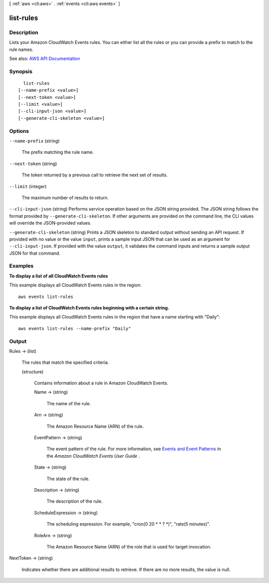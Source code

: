[ :ref:`aws <cli:aws>` . :ref:`events <cli:aws events>` ]

.. _cli:aws events list-rules:


**********
list-rules
**********



===========
Description
===========



Lists your Amazon CloudWatch Events rules. You can either list all the rules or you can provide a prefix to match to the rule names.



See also: `AWS API Documentation <https://docs.aws.amazon.com/goto/WebAPI/events-2015-10-07/ListRules>`_


========
Synopsis
========

::

    list-rules
  [--name-prefix <value>]
  [--next-token <value>]
  [--limit <value>]
  [--cli-input-json <value>]
  [--generate-cli-skeleton <value>]




=======
Options
=======

``--name-prefix`` (string)


  The prefix matching the rule name.

  

``--next-token`` (string)


  The token returned by a previous call to retrieve the next set of results.

  

``--limit`` (integer)


  The maximum number of results to return.

  

``--cli-input-json`` (string)
Performs service operation based on the JSON string provided. The JSON string follows the format provided by ``--generate-cli-skeleton``. If other arguments are provided on the command line, the CLI values will override the JSON-provided values.

``--generate-cli-skeleton`` (string)
Prints a JSON skeleton to standard output without sending an API request. If provided with no value or the value ``input``, prints a sample input JSON that can be used as an argument for ``--cli-input-json``. If provided with the value ``output``, it validates the command inputs and returns a sample output JSON for that command.



========
Examples
========

**To display a list of all CloudWatch Events rules**

This example displays all CloudWatch Events rules in the region::

  aws events list-rules

**To display a list of CloudWatch Events rules beginning with a certain string.**

This example displays all CloudWatch Events rules in the region that have a name starting with "Daily"::

  aws events list-rules --name-prefix "Daily"


======
Output
======

Rules -> (list)

  

  The rules that match the specified criteria.

  

  (structure)

    

    Contains information about a rule in Amazon CloudWatch Events.

    

    Name -> (string)

      

      The name of the rule.

      

      

    Arn -> (string)

      

      The Amazon Resource Name (ARN) of the rule.

      

      

    EventPattern -> (string)

      

      The event pattern of the rule. For more information, see `Events and Event Patterns <http://docs.aws.amazon.com/AmazonCloudWatch/latest/events/CloudWatchEventsandEventPatterns.html>`_ in the *Amazon CloudWatch Events User Guide* .

      

      

    State -> (string)

      

      The state of the rule.

      

      

    Description -> (string)

      

      The description of the rule.

      

      

    ScheduleExpression -> (string)

      

      The scheduling expression. For example, "cron(0 20 * * ? *)", "rate(5 minutes)".

      

      

    RoleArn -> (string)

      

      The Amazon Resource Name (ARN) of the role that is used for target invocation.

      

      

    

  

NextToken -> (string)

  

  Indicates whether there are additional results to retrieve. If there are no more results, the value is null.

  

  

